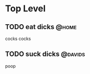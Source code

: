 * Top Level
** TODO eat dicks                                                     :@home:
   cocks cocks
** TODO suck dicks                                                   :@davids:
   poop
